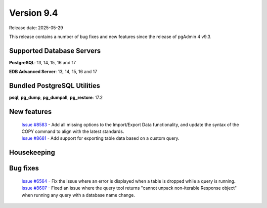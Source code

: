 ***********
Version 9.4
***********

Release date: 2025-05-29

This release contains a number of bug fixes and new features since the release of pgAdmin 4 v9.3.

Supported Database Servers
**************************
**PostgreSQL**: 13, 14, 15, 16 and 17

**EDB Advanced Server**: 13, 14, 15, 16 and 17

Bundled PostgreSQL Utilities
****************************
**psql**, **pg_dump**, **pg_dumpall**, **pg_restore**: 17.2


New features
************

  | `Issue #8583 <https://github.com/pgadmin-org/pgadmin4/issues/8583>`_ -  Add all missing options to the Import/Export Data functionality, and update the syntax of the COPY command to align with the latest standards.
  | `Issue #8681 <https://github.com/pgadmin-org/pgadmin4/issues/8681>`_ -  Add support for exporting table data based on a custom query.

Housekeeping
************


Bug fixes
*********

  | `Issue #6564 <https://github.com/pgadmin-org/pgadmin4/issues/6564>`_ -  Fix the issue where an error is displayed when a table is dropped while a query is running.
  | `Issue #8607 <https://github.com/pgadmin-org/pgadmin4/issues/8607>`_ -  Fixed an issue where the query tool returns "cannot unpack non-iterable Response object" when running any query with a database name change.